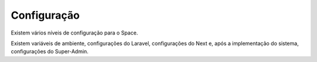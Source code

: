 Configuração
=============


Existem vários níveis de configuração para o Space.

Existem variáveis de ambiente, configurações do Laravel, configurações do Next e, após a implementação do sistema, configurações do Super-Admin.

.. py:function:: enumerate(sequence[, start=0])

   Return an iterator that yields tuples of an index and an item of the
   *sequence*. (And so on.)